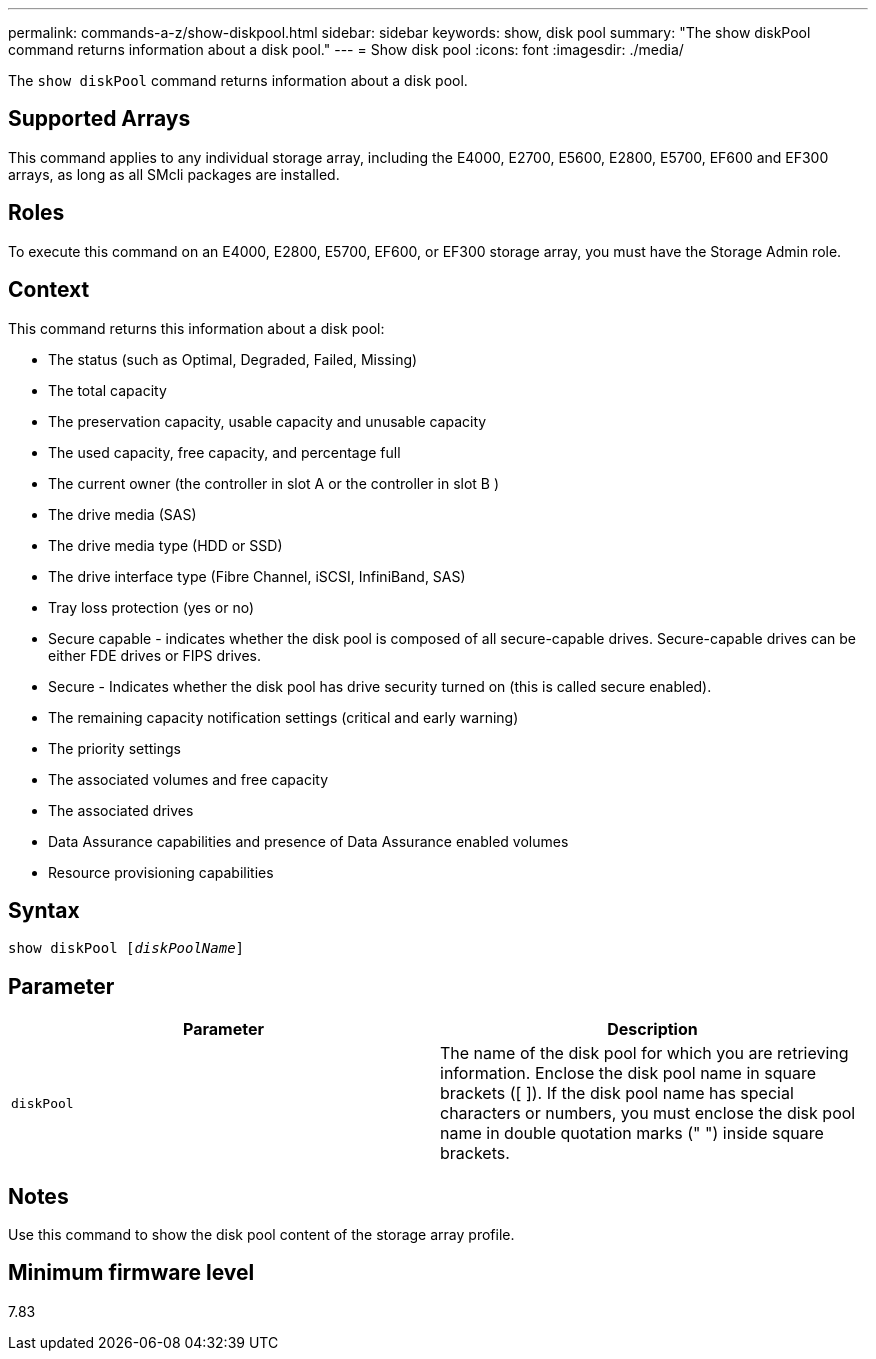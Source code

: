 ---
permalink: commands-a-z/show-diskpool.html
sidebar: sidebar
keywords: show, disk pool
summary: "The show diskPool command returns information about a disk pool."
---
= Show disk pool
:icons: font
:imagesdir: ./media/

[.lead]
The `show diskPool` command returns information about a disk pool.

== Supported Arrays

This command applies to any individual storage array, including the E4000, E2700, E5600, E2800, E5700, EF600 and EF300 arrays, as long as all SMcli packages are installed.

== Roles

To execute this command on an E4000, E2800, E5700, EF600, or EF300 storage array, you must have the Storage Admin role.

== Context

This command returns this information about a disk pool:

* The status (such as Optimal, Degraded, Failed, Missing)
* The total capacity
* The preservation capacity, usable capacity and unusable capacity
* The used capacity, free capacity, and percentage full
* The current owner (the controller in slot A or the controller in slot B )
* The drive media (SAS)
* The drive media type (HDD or SSD)
* The drive interface type (Fibre Channel, iSCSI, InfiniBand, SAS)
* Tray loss protection (yes or no)
* Secure capable - indicates whether the disk pool is composed of all secure-capable drives. Secure-capable drives can be either FDE drives or FIPS drives.
* Secure - Indicates whether the disk pool has drive security turned on (this is called secure enabled).
* The remaining capacity notification settings (critical and early warning)
* The priority settings
* The associated volumes and free capacity
* The associated drives
* Data Assurance capabilities and presence of Data Assurance enabled volumes
* Resource provisioning capabilities

== Syntax
[subs=+macros]
[source,cli]
----
pass:quotes[show diskPool [_diskPoolName_]]
----

== Parameter

[cols="2*",options="header"]
|===
| Parameter| Description
a|
`diskPool`
a|
The name of the disk pool for which you are retrieving information. Enclose the disk pool name in square brackets ([ ]). If the disk pool name has special characters or numbers, you must enclose the disk pool name in double quotation marks (" ") inside square brackets.

|===

== Notes

Use this command to show the disk pool content of the storage array profile.

== Minimum firmware level

7.83
